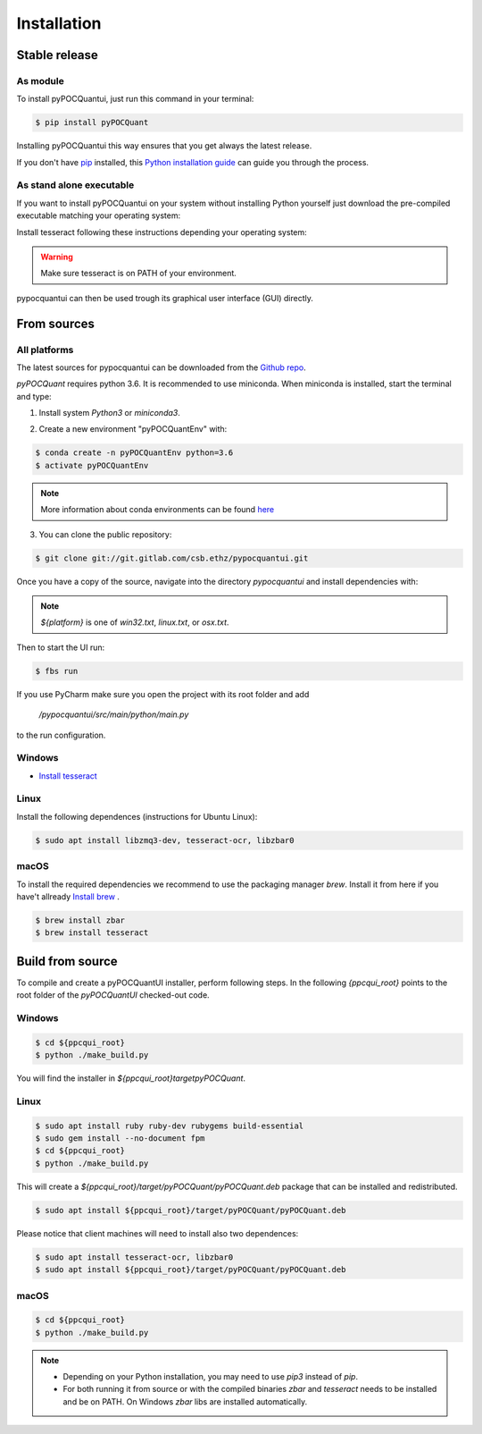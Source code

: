 .. highlight:: shell

============
Installation
============


Stable release
--------------
As module
^^^^^^^^^^


To install pyPOCQuantui, just run this command in your terminal:

.. code-block:: console

    $ pip install pyPOCQuant

Installing pyPOCQuantui this way ensures that you get always the latest release.

If you don't have `pip`_ installed, this `Python installation guide`_ can guide
you through the process.

.. _pip: https://pip.pypa.io
.. _Python installation guide: http://docs.python-guide.org/en/latest/starting/installation/

As stand alone executable
^^^^^^^^^^^^^^^^^^^^^^^^^^

If you want to install pyPOCQuantui on your system without installing Python yourself just download the
pre-compiled executable matching your operating system:

.. only:: html

    * `Download the latest in one portable for WINDOWS x64 systems <https://git.gitlab.com/csb.ethz/pypocquantui/releases/>`_
    * `Download the latest in one portable for MAC x64 systems <https://git.gitlab.com/csb.ethz/pypocquantui/releases/>`_
    * `Download the latest in one portable for LINUX x64 systems <https://git.gitlab.com/csb.ethz/pypocquantui/releases/>`_

Install tesseract following these instructions depending your operating system:

.. only:: html

    * `Download the latest version of tesseract <https://tesseract-ocr.github.io/tessdoc/Home.html>`_

.. warning::
    Make sure tesseract is on PATH of your environment.


pypocquantui can then be used trough its graphical user interface (GUI) directly. 


From sources
------------

All platforms
^^^^^^^^^^^

The latest sources for pypocquantui can be downloaded from the `Github repo`_. 

*pyPOCQuant* requires python 3.6. It is recommended to use miniconda. When miniconda is installed, start the terminal and type:

1. Install system `Python3` or `miniconda3`.

.. only:: html

    * `Download miniconda  <https://docs.conda.io/en/latest/miniconda.html>`_


   If you have other Python installations it is good practice to install everything new into a separate environment. Also such an environment  can be later used to create a snapshot of your installation and shared  with other to build exactly the identical environment.

2. Create a new environment "pyPOCQuantEnv" with:

.. code-block:: console

   $ conda create -n pyPOCQuantEnv python=3.6
   $ activate pyPOCQuantEnv

.. note::
   More information about conda environments can be found `here <https://docs.conda.io/projects/conda/en/latest/user-guide/tasks/manage-environments.html>`_

3. You can clone the public repository:

.. code-block:: console

    $ git clone git://git.gitlab.com/csb.ethz/pypocquantui.git

Once you have a copy of the source, navigate into the directory `pypocquantui` and install dependencies with:

.. code-block:: console
	$ cd ${pyPOCQuantUI_root_folder}
	$ pip install -r requirements/${platform}

.. note::
    `${platform}` is one of `win32.txt`, `linux.txt`, or `osx.txt`.

Then to start the UI run:

.. code-block:: console

    $ fbs run

If you use PyCharm make sure you open the project with its root folder and add 

 `/pypocquantui/src/main/python/main.py` 

to the run configuration.



Windows
^^^^^^^^

* `Install tesseract  <https://tesseract-ocr.github.io/tessdoc/Home.html>`_

Linux
^^^^^

Install the following dependences (instructions for Ubuntu Linux):

.. code-block:: console

	$ sudo apt install libzmq3-dev, tesseract-ocr, libzbar0


macOS
^^^^^^

To install the required dependencies we recommend to use the packaging manager `brew`. Install it from here if you have't allready  `Install brew  <https://brew.sh/>`_ .

.. code-block:: console

	$ brew install zbar
	$ brew install tesseract



Build from source
------------

To compile and create a pyPOCQuantUI installer, perform following steps. In the following `{ppcqui_root}` points to the root folder of the `pyPOCQuantUI` checked-out code.

Windows
^^^^^^^^

.. code-block:: console

	$ cd ${ppcqui_root}
	$ python ./make_build.py


You will find the installer in `${ppcqui_root}\target\pyPOCQuant`.

Linux
^^^^^

.. code-block:: console

	$ sudo apt install ruby ruby-dev rubygems build-essential
	$ sudo gem install --no-document fpm
	$ cd ${ppcqui_root}
	$ python ./make_build.py


This will create a `${ppcqui_root}/target/pyPOCQuant/pyPOCQuant.deb` package that can be installed and redistributed. 

.. code-block:: console

	$ sudo apt install ${ppcqui_root}/target/pyPOCQuant/pyPOCQuant.deb


Please notice that client machines will need to install also two dependences:

.. code-block:: console

	$ sudo apt install tesseract-ocr, libzbar0
	$ sudo apt install ${ppcqui_root}/target/pyPOCQuant/pyPOCQuant.deb


macOS
^^^^^^

.. code-block:: console

	$ cd ${ppcqui_root}
	$ python ./make_build.py

.. note::
	- Depending on your Python installation, you may need to use `pip3` instead of `pip`.

	- For both running it from source or with the compiled binaries `zbar` and `tesseract` needs to be installed and be on PATH. On Windows `zbar` libs are installed automatically.


.. _Github repo: https://git.gitlab.com/csb.ethz/pypocquantui.git